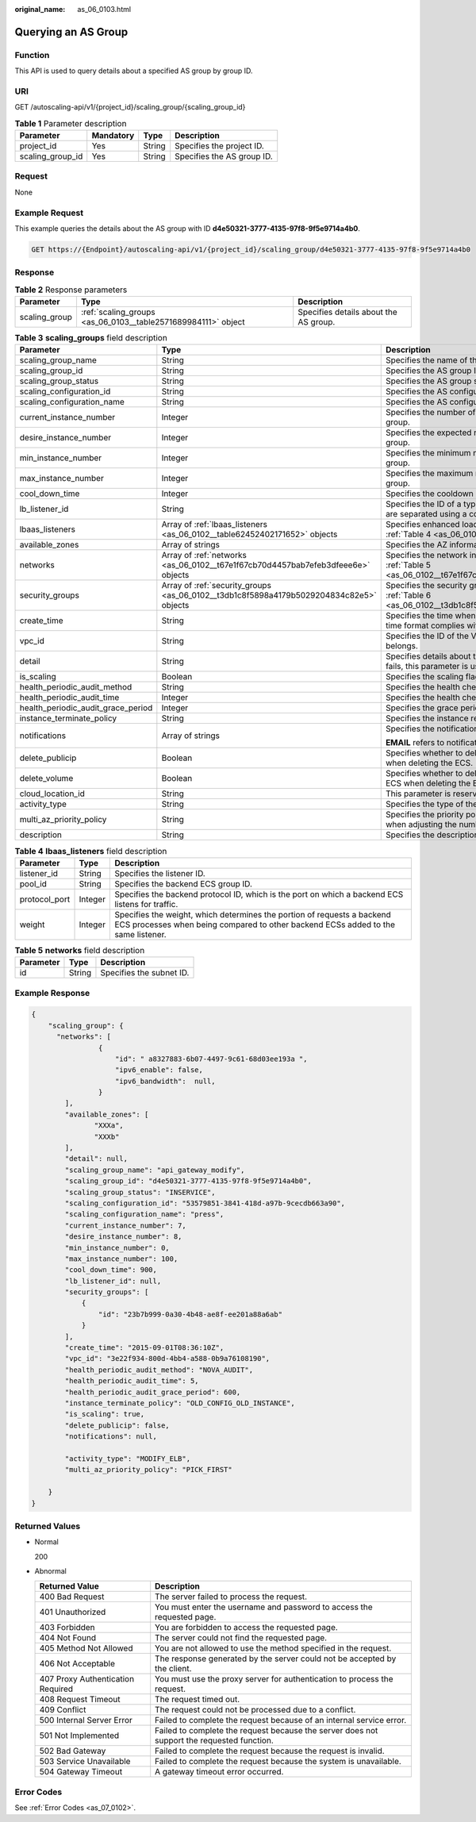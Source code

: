 :original_name: as_06_0103.html

.. _as_06_0103:

Querying an AS Group
====================

Function
--------

This API is used to query details about a specified AS group by group ID.

URI
---

GET /autoscaling-api/v1/{project_id}/scaling_group/{scaling_group_id}

.. table:: **Table 1** Parameter description

   ================ ========= ====== ==========================
   Parameter        Mandatory Type   Description
   ================ ========= ====== ==========================
   project_id       Yes       String Specifies the project ID.
   scaling_group_id Yes       String Specifies the AS group ID.
   ================ ========= ====== ==========================

Request
-------

None

Example Request
---------------

This example queries the details about the AS group with ID **d4e50321-3777-4135-97f8-9f5e9714a4b0**.

.. code-block:: text

   GET https://{Endpoint}/autoscaling-api/v1/{project_id}/scaling_group/d4e50321-3777-4135-97f8-9f5e9714a4b0

Response
--------

.. table:: **Table 2** Response parameters

   +---------------+---------------------------------------------------------------+---------------------------------------+
   | Parameter     | Type                                                          | Description                           |
   +===============+===============================================================+=======================================+
   | scaling_group | :ref:`scaling_groups <as_06_0103__table2571689984111>` object | Specifies details about the AS group. |
   +---------------+---------------------------------------------------------------+---------------------------------------+

.. _as_06_0103__table2571689984111:

.. table:: **Table 3** **scaling_groups** field description

   +------------------------------------+-----------------------------------------------------------------------------------------+----------------------------------------------------------------------------------------------------------------------------+
   | Parameter                          | Type                                                                                    | Description                                                                                                                |
   +====================================+=========================================================================================+============================================================================================================================+
   | scaling_group_name                 | String                                                                                  | Specifies the name of the AS group.                                                                                        |
   +------------------------------------+-----------------------------------------------------------------------------------------+----------------------------------------------------------------------------------------------------------------------------+
   | scaling_group_id                   | String                                                                                  | Specifies the AS group ID.                                                                                                 |
   +------------------------------------+-----------------------------------------------------------------------------------------+----------------------------------------------------------------------------------------------------------------------------+
   | scaling_group_status               | String                                                                                  | Specifies the AS group status.                                                                                             |
   +------------------------------------+-----------------------------------------------------------------------------------------+----------------------------------------------------------------------------------------------------------------------------+
   | scaling_configuration_id           | String                                                                                  | Specifies the AS configuration ID.                                                                                         |
   +------------------------------------+-----------------------------------------------------------------------------------------+----------------------------------------------------------------------------------------------------------------------------+
   | scaling_configuration_name         | String                                                                                  | Specifies the AS configuration name.                                                                                       |
   +------------------------------------+-----------------------------------------------------------------------------------------+----------------------------------------------------------------------------------------------------------------------------+
   | current_instance_number            | Integer                                                                                 | Specifies the number of current instances in the AS group.                                                                 |
   +------------------------------------+-----------------------------------------------------------------------------------------+----------------------------------------------------------------------------------------------------------------------------+
   | desire_instance_number             | Integer                                                                                 | Specifies the expected number of instances in the AS group.                                                                |
   +------------------------------------+-----------------------------------------------------------------------------------------+----------------------------------------------------------------------------------------------------------------------------+
   | min_instance_number                | Integer                                                                                 | Specifies the minimum number of instances in the AS group.                                                                 |
   +------------------------------------+-----------------------------------------------------------------------------------------+----------------------------------------------------------------------------------------------------------------------------+
   | max_instance_number                | Integer                                                                                 | Specifies the maximum number of instances in the AS group.                                                                 |
   +------------------------------------+-----------------------------------------------------------------------------------------+----------------------------------------------------------------------------------------------------------------------------+
   | cool_down_time                     | Integer                                                                                 | Specifies the cooldown period (s).                                                                                         |
   +------------------------------------+-----------------------------------------------------------------------------------------+----------------------------------------------------------------------------------------------------------------------------+
   | lb_listener_id                     | String                                                                                  | Specifies the ID of a typical ELB listener. ELB listener IDs are separated using a comma (,).                              |
   +------------------------------------+-----------------------------------------------------------------------------------------+----------------------------------------------------------------------------------------------------------------------------+
   | lbaas_listeners                    | Array of :ref:`lbaas_listeners <as_06_0102__table62452402171652>` objects               | Specifies enhanced load balancers. For details, see :ref:`Table 4 <as_06_0102__table62452402171652>`.                      |
   +------------------------------------+-----------------------------------------------------------------------------------------+----------------------------------------------------------------------------------------------------------------------------+
   | available_zones                    | Array of strings                                                                        | Specifies the AZ information.                                                                                              |
   +------------------------------------+-----------------------------------------------------------------------------------------+----------------------------------------------------------------------------------------------------------------------------+
   | networks                           | Array of :ref:`networks <as_06_0102__t67e1f67cb70d4457bab7efeb3dfeee6e>` objects        | Specifies the network information. For details, see :ref:`Table 5 <as_06_0102__t67e1f67cb70d4457bab7efeb3dfeee6e>`.        |
   +------------------------------------+-----------------------------------------------------------------------------------------+----------------------------------------------------------------------------------------------------------------------------+
   | security_groups                    | Array of :ref:`security_groups <as_06_0102__t3db1c8f5898a4179b5029204834c82e5>` objects | Specifies the security group information. For details, see :ref:`Table 6 <as_06_0102__t3db1c8f5898a4179b5029204834c82e5>`. |
   +------------------------------------+-----------------------------------------------------------------------------------------+----------------------------------------------------------------------------------------------------------------------------+
   | create_time                        | String                                                                                  | Specifies the time when an AS group was created. The time format complies with UTC.                                        |
   +------------------------------------+-----------------------------------------------------------------------------------------+----------------------------------------------------------------------------------------------------------------------------+
   | vpc_id                             | String                                                                                  | Specifies the ID of the VPC to which the AS group belongs.                                                                 |
   +------------------------------------+-----------------------------------------------------------------------------------------+----------------------------------------------------------------------------------------------------------------------------+
   | detail                             | String                                                                                  | Specifies details about the AS group. If a scaling action fails, this parameter is used to record errors.                  |
   +------------------------------------+-----------------------------------------------------------------------------------------+----------------------------------------------------------------------------------------------------------------------------+
   | is_scaling                         | Boolean                                                                                 | Specifies the scaling flag of the AS group.                                                                                |
   +------------------------------------+-----------------------------------------------------------------------------------------+----------------------------------------------------------------------------------------------------------------------------+
   | health_periodic_audit_method       | String                                                                                  | Specifies the health check method.                                                                                         |
   +------------------------------------+-----------------------------------------------------------------------------------------+----------------------------------------------------------------------------------------------------------------------------+
   | health_periodic_audit_time         | Integer                                                                                 | Specifies the health check interval.                                                                                       |
   +------------------------------------+-----------------------------------------------------------------------------------------+----------------------------------------------------------------------------------------------------------------------------+
   | health_periodic_audit_grace_period | Integer                                                                                 | Specifies the grace period for health check.                                                                               |
   +------------------------------------+-----------------------------------------------------------------------------------------+----------------------------------------------------------------------------------------------------------------------------+
   | instance_terminate_policy          | String                                                                                  | Specifies the instance removal policy.                                                                                     |
   +------------------------------------+-----------------------------------------------------------------------------------------+----------------------------------------------------------------------------------------------------------------------------+
   | notifications                      | Array of strings                                                                        | Specifies the notification mode.                                                                                           |
   |                                    |                                                                                         |                                                                                                                            |
   |                                    |                                                                                         | **EMAIL** refers to notification by email.                                                                                 |
   +------------------------------------+-----------------------------------------------------------------------------------------+----------------------------------------------------------------------------------------------------------------------------+
   | delete_publicip                    | Boolean                                                                                 | Specifies whether to delete the EIP bound to the ECS when deleting the ECS.                                                |
   +------------------------------------+-----------------------------------------------------------------------------------------+----------------------------------------------------------------------------------------------------------------------------+
   | delete_volume                      | Boolean                                                                                 | Specifies whether to delete the data disks attached to the ECS when deleting the ECS.                                      |
   +------------------------------------+-----------------------------------------------------------------------------------------+----------------------------------------------------------------------------------------------------------------------------+
   | cloud_location_id                  | String                                                                                  | This parameter is reserved.                                                                                                |
   +------------------------------------+-----------------------------------------------------------------------------------------+----------------------------------------------------------------------------------------------------------------------------+
   | activity_type                      | String                                                                                  | Specifies the type of the AS action.                                                                                       |
   +------------------------------------+-----------------------------------------------------------------------------------------+----------------------------------------------------------------------------------------------------------------------------+
   | multi_az_priority_policy           | String                                                                                  | Specifies the priority policy used to select target AZs when adjusting the number of instances in an AS group.             |
   +------------------------------------+-----------------------------------------------------------------------------------------+----------------------------------------------------------------------------------------------------------------------------+
   | description                        | String                                                                                  | Specifies the description of the AS group.                                                                                 |
   +------------------------------------+-----------------------------------------------------------------------------------------+----------------------------------------------------------------------------------------------------------------------------+

.. table:: **Table 4** **lbaas_listeners** field description

   +---------------+---------+--------------------------------------------------------------------------------------------------------------------------------------------------------------+
   | Parameter     | Type    | Description                                                                                                                                                  |
   +===============+=========+==============================================================================================================================================================+
   | listener_id   | String  | Specifies the listener ID.                                                                                                                                   |
   +---------------+---------+--------------------------------------------------------------------------------------------------------------------------------------------------------------+
   | pool_id       | String  | Specifies the backend ECS group ID.                                                                                                                          |
   +---------------+---------+--------------------------------------------------------------------------------------------------------------------------------------------------------------+
   | protocol_port | Integer | Specifies the backend protocol ID, which is the port on which a backend ECS listens for traffic.                                                             |
   +---------------+---------+--------------------------------------------------------------------------------------------------------------------------------------------------------------+
   | weight        | Integer | Specifies the weight, which determines the portion of requests a backend ECS processes when being compared to other backend ECSs added to the same listener. |
   +---------------+---------+--------------------------------------------------------------------------------------------------------------------------------------------------------------+

.. table:: **Table 5** **networks** field description

   ========= ====== ========================
   Parameter Type   Description
   ========= ====== ========================
   id        String Specifies the subnet ID.
   ========= ====== ========================

Example Response
----------------

.. code-block::

   {
       "scaling_group": {
         "networks": [
                   {
                       "id": " a8327883-6b07-4497-9c61-68d03ee193a ",
                       "ipv6_enable": false,
                       "ipv6_bandwidth":  null,
                   }
           ],
           "available_zones": [
                  "XXXa",
                  "XXXb"
           ],
           "detail": null,
           "scaling_group_name": "api_gateway_modify",
           "scaling_group_id": "d4e50321-3777-4135-97f8-9f5e9714a4b0",
           "scaling_group_status": "INSERVICE",
           "scaling_configuration_id": "53579851-3841-418d-a97b-9cecdb663a90",
           "scaling_configuration_name": "press",
           "current_instance_number": 7,
           "desire_instance_number": 8,
           "min_instance_number": 0,
           "max_instance_number": 100,
           "cool_down_time": 900,
           "lb_listener_id": null,
           "security_groups": [
               {
                   "id": "23b7b999-0a30-4b48-ae8f-ee201a88a6ab"
               }
           ],
           "create_time": "2015-09-01T08:36:10Z",
           "vpc_id": "3e22f934-800d-4bb4-a588-0b9a76108190",
           "health_periodic_audit_method": "NOVA_AUDIT",
           "health_periodic_audit_time": 5,
           "health_periodic_audit_grace_period": 600,
           "instance_terminate_policy": "OLD_CONFIG_OLD_INSTANCE",
           "is_scaling": true,
           "delete_publicip": false,
           "notifications": null,

           "activity_type": "MODIFY_ELB",
           "multi_az_priority_policy": "PICK_FIRST"

       }
   }

Returned Values
---------------

-  Normal

   200

-  Abnormal

   +-----------------------------------+--------------------------------------------------------------------------------------------+
   | Returned Value                    | Description                                                                                |
   +===================================+============================================================================================+
   | 400 Bad Request                   | The server failed to process the request.                                                  |
   +-----------------------------------+--------------------------------------------------------------------------------------------+
   | 401 Unauthorized                  | You must enter the username and password to access the requested page.                     |
   +-----------------------------------+--------------------------------------------------------------------------------------------+
   | 403 Forbidden                     | You are forbidden to access the requested page.                                            |
   +-----------------------------------+--------------------------------------------------------------------------------------------+
   | 404 Not Found                     | The server could not find the requested page.                                              |
   +-----------------------------------+--------------------------------------------------------------------------------------------+
   | 405 Method Not Allowed            | You are not allowed to use the method specified in the request.                            |
   +-----------------------------------+--------------------------------------------------------------------------------------------+
   | 406 Not Acceptable                | The response generated by the server could not be accepted by the client.                  |
   +-----------------------------------+--------------------------------------------------------------------------------------------+
   | 407 Proxy Authentication Required | You must use the proxy server for authentication to process the request.                   |
   +-----------------------------------+--------------------------------------------------------------------------------------------+
   | 408 Request Timeout               | The request timed out.                                                                     |
   +-----------------------------------+--------------------------------------------------------------------------------------------+
   | 409 Conflict                      | The request could not be processed due to a conflict.                                      |
   +-----------------------------------+--------------------------------------------------------------------------------------------+
   | 500 Internal Server Error         | Failed to complete the request because of an internal service error.                       |
   +-----------------------------------+--------------------------------------------------------------------------------------------+
   | 501 Not Implemented               | Failed to complete the request because the server does not support the requested function. |
   +-----------------------------------+--------------------------------------------------------------------------------------------+
   | 502 Bad Gateway                   | Failed to complete the request because the request is invalid.                             |
   +-----------------------------------+--------------------------------------------------------------------------------------------+
   | 503 Service Unavailable           | Failed to complete the request because the system is unavailable.                          |
   +-----------------------------------+--------------------------------------------------------------------------------------------+
   | 504 Gateway Timeout               | A gateway timeout error occurred.                                                          |
   +-----------------------------------+--------------------------------------------------------------------------------------------+

Error Codes
-----------

See :ref:`Error Codes <as_07_0102>`.
